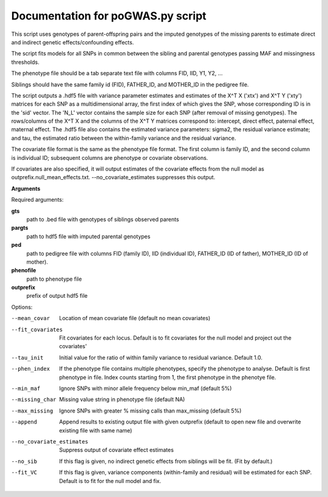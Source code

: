 Documentation for poGWAS.py script
====================================

This script uses genotypes of parent-offspring pairs and the imputed genotypes of the missing parents to estimate direct and indirect genetic effects/confounding effects.

The script fits models for all SNPs in common between the sibling and parental genotypes passing MAF and missingness thresholds.

The phenotype file should be a tab separate text file with columns FID, IID, Y1, Y2, ...

Siblings should have the same family id (FID), FATHER_ID, and MOTHER_ID in the pedigree file.

The script outputs a .hdf5 file with variance parameter estimates and estimates of the X^T X ('xtx') and X^T Y ('xty') matrices for each SNP as a multidimensional array,
the first index of which gives the SNP, whose corresponding ID is in the 'sid' vector. The 'N_L' vector contains the sample size for each SNP (after removal of missing genotypes).
The rows/columns of the X^T X and the columns of the X^T Y matrices correspond to: intercept, direct effect,
paternal effect, maternal effect. The .hdf5 file also contains the estimated variance
parameters: sigma2, the residual variance estimate; and tau, the estimated ratio between the within-family variance and the residual variance.

The covariate file format is the same as the phenotype file format.  The first
column is family ID, and the second column is individual ID; subsequent columns are phenotype or covariate
observations.

If covariates are also specified, it will output estimates of the covariate effects from the null model as
outprefix.null_mean_effects.txt. --no_covariate_estimates suppresses this output.

**Arguments**

Required arguments:

**gts**
    path to .bed file with genotypes of siblings observed parents

**pargts**
    path to hdf5 file with imputed parental genotypes

**ped**
    path to pedigree file with columns FID (family ID), IID (individual ID), FATHER_ID (ID of father), MOTHER_ID (ID of mother).

**phenofile**
    path to phenotype file

**outprefix**
    prefix of output hdf5 file

Options:

--mean_covar
   Location of mean covariate file (default no mean covariates)

--fit_covariates
   Fit covariates for each locus. Default is to fit covariates for the null model and project out the covariates'

--tau_init
   Initial value for the ratio of within family variance to residual variance. Default 1.0.

--phen_index
   If the phenotype file contains multiple phenotypes, specify the phenotype to analyse. Default is first phenotype in file.
   Index counts starting from 1, the first phenotype in the phenotye file.

--min_maf
   Ignore SNPs with minor allele frequency below min_maf (default 5%)

--missing_char
   Missing value string in phenotype file (default NA)

--max_missing
   Ignore SNPs with greater % missing calls than max_missing (default 5%)

--append
   Append results to existing output file with given outprefix (default to open new file and overwrite existing file with same name)

--no_covariate_estimates
   Suppress output of covariate effect estimates

--no_sib
    If this flag is given, no indirect genetic effects from siblings will be fit. (Fit by default.)

--fit_VC
    If this flag is given, variance components (within-family and residual) will be estimated for each SNP.
    Default is to fit for the null model and fix.